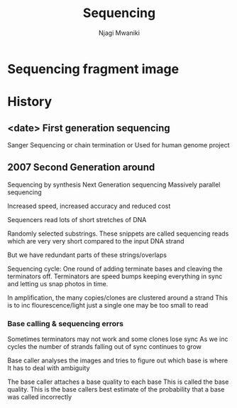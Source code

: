 #+TITLE: Sequencing
#+AUTHOR: Njagi Mwaniki
#+OPTIONS: date:nil

* Sequencing fragment image
[[../Images/Sequencing/sequencing_fragment.jpg]]


* History
** <date> First generation sequencing
Sanger Sequencing or chain termination or 
Used for human genome project

** 2007 Second Generation around 
Sequencing by synthesis
Next Generation sequencing
Massively parallel sequencing

Increased speed, increased accuracy and reduced cost

Sequencers read lots of short stretches of DNA

Randomly selected substrings.
These snippets are called sequencing reads which are very very short compared to the input DNA strand

But we have redundant parts of these strings/overlaps

 
Sequencing cycle: One round of adding terminate bases and cleaving the terminators off.
Terminators are speed bumps keeping everything in sync and letting us snap photos in time.

In amplification, the many copies/clones are clustered around a strand
This is to inc flourescence/light just a single one may be too small to read

*** Base calling & sequencing errors
Sometimes terminators may not work and some clones lose sync
As we inc cycles the number of strands falling out of sync continues to grow

Base caller analyses the images and tries to figure out which base is where
It has to deal with ambiguity

The base caller attaches a base quality to each base
This is called the base quality. This is the base callers best estimate of the probability that a base was called incorrectly



\begin{equation*}

Q = -10 \cdot \log_{10} p \\
Q: \text{base quality} \\
P: \text{probability that a base was called incorrectly}
\end{equation*}


